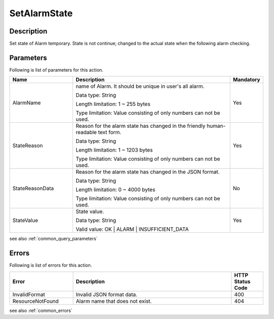 .. _set_alarm_state:

SetAlarmState
=============

Description
-----------
Set state of Alarm temporary. State is not continue; changed to the actual state
when the following alarm checking.

Parameters
----------

Following is list of parameters for this action.

.. list-table:: 
   :widths: 20 50 10
   :header-rows: 1

   * - Name
     - Description
     - Mandatory
   * - AlarmName
     - name of Alarm. It should be unique in user's all alarm. 

       Data type: String

       Length limitation: 1 ~ 255 bytes
              
       Type limitation: Value consisting of only numbers can not be used.
     - Yes
   * - StateReason
     - Reason for the alarm state has changed in the friendly human-readable
       text form.

       Data type: String

       Length limitation: 1 ~ 1203 bytes
              
       Type limitation: Value consisting of only numbers can not be used.
     - Yes
   * - StateReasonData
     - Reason for the alarm state has changed in the JSON format.

       Data type: String

       Length limitation: 0 ~ 4000 bytes
              
       Type limitation: Value consisting of only numbers can not be used.
     - No
   * - StateValue
     - State value.

       Data type: String

       Valid value: OK | ALARM | INSUFFICIENT_DATA
     - Yes       

see also :ref:`common_query_parameters`   
     
Errors
------

Following is list of errors for this action.

.. list-table:: 
   :widths: 20 50 10
   :header-rows: 1
   
   * - Error
     - Description
     - HTTP Status Code
   * - InvalidFormat
     - Invalid JSON format data.
     - 400  
   * - ResourceNotFound
     - Alarm name that does not exist.
     - 404

see also :ref:`common_errors` 